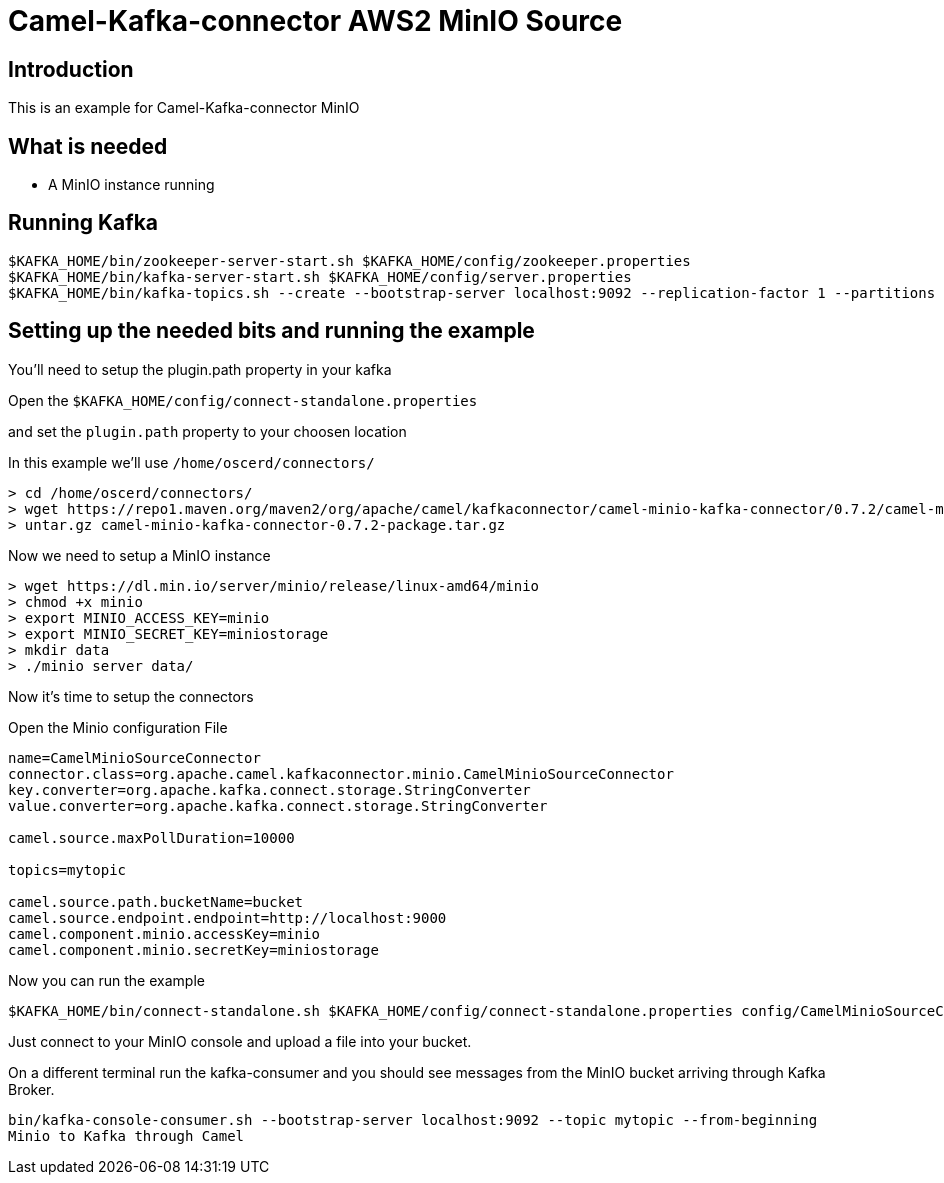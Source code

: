 # Camel-Kafka-connector AWS2 MinIO Source

## Introduction

This is an example for Camel-Kafka-connector MinIO

## What is needed

- A MinIO instance running

## Running Kafka

```
$KAFKA_HOME/bin/zookeeper-server-start.sh $KAFKA_HOME/config/zookeeper.properties
$KAFKA_HOME/bin/kafka-server-start.sh $KAFKA_HOME/config/server.properties
$KAFKA_HOME/bin/kafka-topics.sh --create --bootstrap-server localhost:9092 --replication-factor 1 --partitions 1 --topic mytopic
```

## Setting up the needed bits and running the example

You'll need to setup the plugin.path property in your kafka

Open the `$KAFKA_HOME/config/connect-standalone.properties`

and set the `plugin.path` property to your choosen location

In this example we'll use `/home/oscerd/connectors/`

```
> cd /home/oscerd/connectors/
> wget https://repo1.maven.org/maven2/org/apache/camel/kafkaconnector/camel-minio-kafka-connector/0.7.2/camel-minio-kafka-connector-0.7.2-package.tar.gz
> untar.gz camel-minio-kafka-connector-0.7.2-package.tar.gz
```

Now we need to setup a MinIO instance

```
> wget https://dl.min.io/server/minio/release/linux-amd64/minio
> chmod +x minio
> export MINIO_ACCESS_KEY=minio
> export MINIO_SECRET_KEY=miniostorage
> mkdir data
> ./minio server data/
```

Now it's time to setup the connectors

Open the Minio configuration File

```
name=CamelMinioSourceConnector
connector.class=org.apache.camel.kafkaconnector.minio.CamelMinioSourceConnector
key.converter=org.apache.kafka.connect.storage.StringConverter
value.converter=org.apache.kafka.connect.storage.StringConverter

camel.source.maxPollDuration=10000

topics=mytopic

camel.source.path.bucketName=bucket
camel.source.endpoint.endpoint=http://localhost:9000
camel.component.minio.accessKey=minio
camel.component.minio.secretKey=miniostorage
```

Now you can run the example

```
$KAFKA_HOME/bin/connect-standalone.sh $KAFKA_HOME/config/connect-standalone.properties config/CamelMinioSourceConnector.properties
```

Just connect to your MinIO console and upload a file into your bucket.

On a different terminal run the kafka-consumer and you should see messages from the MinIO bucket arriving through Kafka Broker.

```
bin/kafka-console-consumer.sh --bootstrap-server localhost:9092 --topic mytopic --from-beginning
Minio to Kafka through Camel
```


